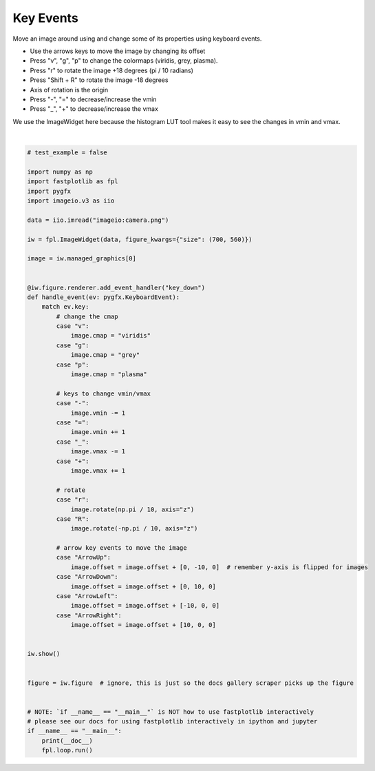 
.. DO NOT EDIT.
.. THIS FILE WAS AUTOMATICALLY GENERATED BY SPHINX-GALLERY.
.. TO MAKE CHANGES, EDIT THE SOURCE PYTHON FILE:
.. "_gallery/events/key_events.py"
.. LINE NUMBERS ARE GIVEN BELOW.

.. only:: html

    .. note::
        :class: sphx-glr-download-link-note

        :ref:`Go to the end <sphx_glr_download__gallery_events_key_events.py>`
        to download the full example code.

.. rst-class:: sphx-glr-example-title

.. _sphx_glr__gallery_events_key_events.py:


Key Events
==========

Move an image around using and change some of its properties using keyboard events.

- Use the arrows keys to move the image by changing its offset

- Press "v", "g", "p" to change the colormaps (viridis, grey, plasma).

- Press "r" to rotate the image +18 degrees (pi / 10 radians)
- Press "Shift + R" to rotate the image -18 degrees
- Axis of rotation is the origin

- Press "-", "=" to decrease/increase the vmin
- Press "_", "+" to decrease/increase the vmax

We use the ImageWidget here because the histogram LUT tool makes it easy to see the changes in vmin and vmax.

.. GENERATED FROM PYTHON SOURCE LINES 20-85



.. image-sg:: /_gallery/events/images/sphx_glr_key_events_001.webp
   :alt: key events
   :srcset: /_gallery/events/images/sphx_glr_key_events_001.webp
   :class: sphx-glr-single-img


.. rst-class:: sphx-glr-script-out

 .. code-block:: none

    /home/uutzinger/Build/fastplotlib/fastplotlib/graphics/features/_base.py:18: UserWarning: casting float64 array to float32
      warn(f"casting {array.dtype} array to float32")







|

.. code-block:: Python


    # test_example = false

    import numpy as np
    import fastplotlib as fpl
    import pygfx
    import imageio.v3 as iio

    data = iio.imread("imageio:camera.png")

    iw = fpl.ImageWidget(data, figure_kwargs={"size": (700, 560)})

    image = iw.managed_graphics[0]


    @iw.figure.renderer.add_event_handler("key_down")
    def handle_event(ev: pygfx.KeyboardEvent):
        match ev.key:
            # change the cmap
            case "v":
                image.cmap = "viridis"
            case "g":
                image.cmap = "grey"
            case "p":
                image.cmap = "plasma"

            # keys to change vmin/vmax
            case "-":
                image.vmin -= 1
            case "=":
                image.vmin += 1
            case "_":
                image.vmax -= 1
            case "+":
                image.vmax += 1

            # rotate
            case "r":
                image.rotate(np.pi / 10, axis="z")
            case "R":
                image.rotate(-np.pi / 10, axis="z")

            # arrow key events to move the image
            case "ArrowUp":
                image.offset = image.offset + [0, -10, 0]  # remember y-axis is flipped for images
            case "ArrowDown":
                image.offset = image.offset + [0, 10, 0]
            case "ArrowLeft":
                image.offset = image.offset + [-10, 0, 0]
            case "ArrowRight":
                image.offset = image.offset + [10, 0, 0]


    iw.show()


    figure = iw.figure  # ignore, this is just so the docs gallery scraper picks up the figure


    # NOTE: `if __name__ == "__main__"` is NOT how to use fastplotlib interactively
    # please see our docs for using fastplotlib interactively in ipython and jupyter
    if __name__ == "__main__":
        print(__doc__)
        fpl.loop.run()



.. rst-class:: sphx-glr-timing

   **Total running time of the script:** (0 minutes 0.339 seconds)


.. _sphx_glr_download__gallery_events_key_events.py:

.. only:: html

  .. container:: sphx-glr-footer sphx-glr-footer-example

    .. container:: sphx-glr-download sphx-glr-download-jupyter

      :download:`Download Jupyter notebook: key_events.ipynb <key_events.ipynb>`

    .. container:: sphx-glr-download sphx-glr-download-python

      :download:`Download Python source code: key_events.py <key_events.py>`

    .. container:: sphx-glr-download sphx-glr-download-zip

      :download:`Download zipped: key_events.zip <key_events.zip>`


.. only:: html

 .. rst-class:: sphx-glr-signature

    `Gallery generated by Sphinx-Gallery <https://sphinx-gallery.github.io>`_
